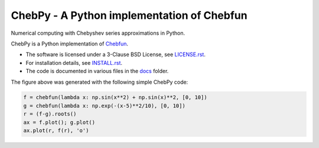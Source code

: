 ================================================
ChebPy - A Python implementation of Chebfun
================================================

.. image:: https://github.com/chebpy/chebpy/actions/workflows/ci.yml/badge.svg
    :target: https://github.com/chebpy/chebpy/actions/workflows/ci.yml
.. image:: https://coveralls.io/repos/github/chebpy/chebpy/badge.svg?branch=master
    :target: https://coveralls.io/github/chebpy/chebpy?branch=master
.. image:: https://img.shields.io/badge/python-%203.10_--%203.13-blue.svg?
    :target: https://github.com/chebpy/chebpy/actions/workflows/unittest.yml

.. image:: https://github.com/codespaces/badge.svg
    :target: https://codespaces.new/chebpy/chebpy


Numerical computing with Chebyshev series approximations in Python.


.. image:: docs/chebpy-readme-image1.png


ChebPy is a Python implementation of `Chebfun <http://www.chebfun.org/>`_.

- The software is licensed under a 3-Clause BSD License, see `LICENSE.rst <LICENSE.rst>`_.
- For installation details, see `INSTALL.rst <INSTALL.rst>`_.
- The code is documented in various files in the `docs <docs/>`_ folder.


The figure above was generated with the following simple ChebPy code:

.. code:: python

	f = chebfun(lambda x: np.sin(x**2) + np.sin(x)**2, [0, 10])
	g = chebfun(lambda x: np.exp(-(x-5)**2/10), [0, 10])
	r = (f-g).roots()
	ax = f.plot(); g.plot()
	ax.plot(r, f(r), 'o')
